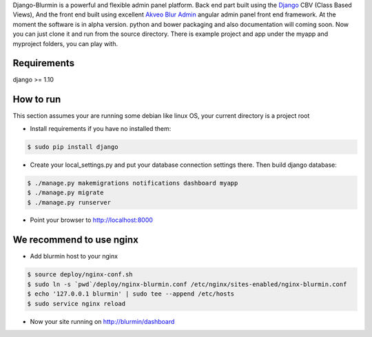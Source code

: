 Django-Blurmin is a powerful and flexible admin panel
platform. Back end part built using the `Django`_ CBV (Class Based Views),
And the front end built using excellent `Akveo Blur Admin`_
angular admin panel front end framework. At the moment the software is in alpha version.
python and bower packaging and also documentation will coming soon. Now you can just clone it and run from the source directory.
There is example project and app under the myapp and myproject folders, you can play with.

Requirements
------------

django >= 1.10

How to run
----------

This section assumes your are running some debian like linux OS, your current directory is a project root

- Install requirements if you have no installed them:

.. code:: sh

    $ sudo pip install django

- Create your local_settings.py and put your database connection settings there. Then build django database:

.. code:: sh

    $ ./manage.py makemigrations notifications dashboard myapp
    $ ./manage.py migrate
    $ ./manage.py runserver

- Point your browser to http://localhost:8000

We recommend to use nginx
-------------------------

- Add blurmin host to your nginx

.. code:: sh

    $ source deploy/nginx-conf.sh
    $ sudo ln -s `pwd`/deploy/nginx-blurmin.conf /etc/nginx/sites-enabled/nginx-blurmin.conf
    $ echo '127.0.0.1 blurmin' | sudo tee --append /etc/hosts
    $ sudo service nginx reload

- Now your site running on http://blurmin/dashboard

.. _`Django`: http://djangoproject.com/
.. _`Akveo Blur Admin`: https://akveo.github.io/blur-admin/


